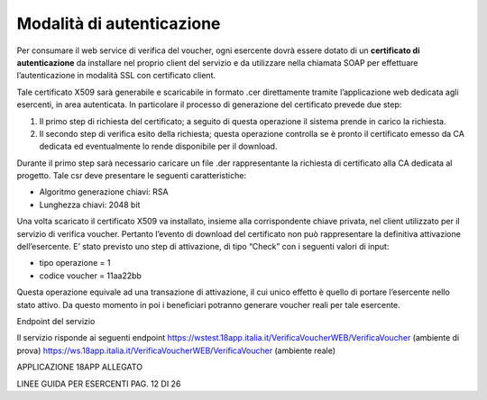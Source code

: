 Modalità di autenticazione
==========================

Per consumare il web service di verifica del voucher, ogni esercente
dovrà essere dotato di un **certificato di autenticazione** da
installare nel proprio client del servizio e da utilizzare nella
chiamata SOAP per effettuare l’autenticazione in modalità SSL con
certificato client.

Tale certificato X509 sarà generabile e scaricabile in formato .cer
direttamente tramite l’applicazione web dedicata agli esercenti, in area
autenticata. In particolare il processo di generazione del certificato
prevede due step:

1. Il primo step di richiesta del certificato; a seguito di questa
   operazione il sistema prende in carico la richiesta.
2. Il secondo step di verifica esito della richiesta; questa operazione
   controlla se è pronto il certificato emesso da CA dedicata ed
   eventualmente lo rende disponibile per il download.

Durante il primo step sarà necessario caricare un file .der
rappresentante la richiesta di certificato alla CA dedicata al progetto.
Tale csr deve presentare le seguenti caratteristiche:

-  Algoritmo generazione chiavi: RSA
-  Lunghezza chiavi: 2048 bit

Una volta scaricato il certificato X509 va installato, insieme alla
corrispondente chiave privata, nel client utilizzato per il servizio di
verifica voucher. Pertanto l’evento di download del certificato non può
rappresentare la definitiva attivazione dell’esercente. E’ stato
previsto uno step di attivazione, di tipo “Check” con i seguenti valori
di input:

-  tipo operazione = 1
-  codice voucher = 11aa22bb

Questa operazione equivale ad una transazione di attivazione, il cui
unico effetto è quello di portare l’esercente nello stato attivo. Da
questo momento in poi i beneficiari potranno generare voucher reali per
tale esercente.

Endpoint del servizio

Il servizio risponde ai seguenti endpoint
`https://wstest.18app.italia.it/VerificaVoucherWEB/VerificaVoucher <https://wstest.18app.italia.it/VerificaVoucherWEB/VerificaVoucher>`__
(ambiente di prova)
`https://ws.18app.italia.it/VerificaVoucherWEB/VerificaVoucher <https://ws.18app.italia.it/VerificaVoucherWEB/VerificaVoucher>`__
(ambiente reale)

APPLICAZIONE 18APP ALLEGATO

LINEE GUIDA PER ESERCENTI PAG. 12 DI 26